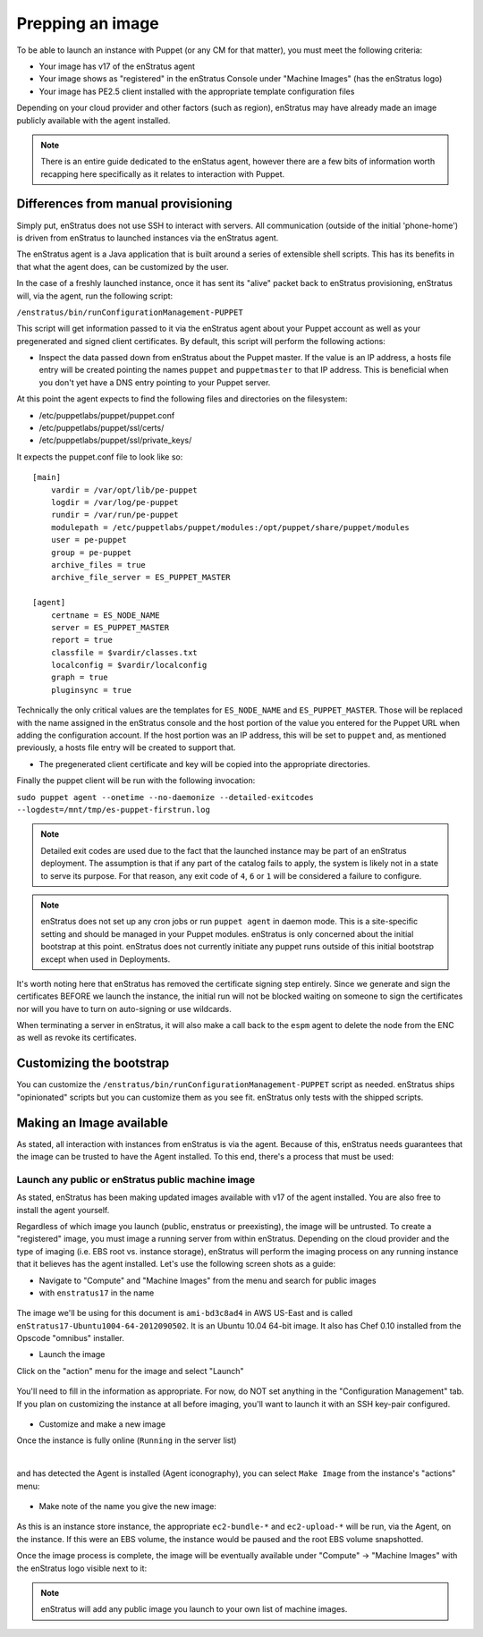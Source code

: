 .. _saas_puppet_agent:

Prepping an image
-----------------

To be able to launch an instance with Puppet (or any CM for that matter), you must meet
the following criteria:

* Your image has v17 of the enStratus agent
* Your image shows as "registered" in the enStratus Console under "Machine Images" (has the enStratus logo)
* Your image has PE2.5 client installed with the appropriate template configuration files

Depending on your cloud provider and other factors (such as region), enStratus may have
already made an image publicly available with the agent installed.

.. note:: There is an entire guide dedicated to the enStatus agent, however there are a few bits
   of information worth recapping here specifically as it relates to interaction with Puppet.

Differences from manual provisioning
~~~~~~~~~~~~~~~~~~~~~~~~~~~~~~~~~~~~

Simply put, enStratus does not use SSH to interact with servers. All communication
(outside of the initial 'phone-home') is driven from enStratus to launched instances via
the enStratus agent.

The enStratus agent is a Java application that is built around a series of extensible
shell scripts. This has its benefits in that what the agent does, can be customized by the
user.

In the case of a freshly launched instance, once it has sent its "alive" packet back to
enStratus provisioning, enStratus will, via the agent, run the following script:

``/enstratus/bin/runConfigurationManagement-PUPPET``

This script will get information passed to it via the enStratus agent about your Puppet
account as well as your pregenerated and signed client certificates. By default, this
script will perform the following actions:

* Inspect the data passed down from enStratus about the Puppet master. If the value is an
  IP address, a hosts file entry will be created pointing the names ``puppet`` and
  ``puppetmaster`` to that IP address. This is beneficial when you don't yet have a DNS
  entry pointing to your Puppet server.

At this point the agent expects to find the following files and directories on the filesystem:

* /etc/puppetlabs/puppet/puppet.conf
* /etc/puppetlabs/puppet/ssl/certs/
* /etc/puppetlabs/puppet/ssl/private_keys/

It expects the puppet.conf file to look like so:

::

   [main]
       vardir = /var/opt/lib/pe-puppet
       logdir = /var/log/pe-puppet
       rundir = /var/run/pe-puppet
       modulepath = /etc/puppetlabs/puppet/modules:/opt/puppet/share/puppet/modules
       user = pe-puppet
       group = pe-puppet
       archive_files = true
       archive_file_server = ES_PUPPET_MASTER

   [agent]
       certname = ES_NODE_NAME
       server = ES_PUPPET_MASTER
       report = true
       classfile = $vardir/classes.txt
       localconfig = $vardir/localconfig
       graph = true
       pluginsync = true

Technically the only critical values are the templates for ``ES_NODE_NAME`` and
``ES_PUPPET_MASTER``. Those will be replaced with the name assigned in the enStratus
console and the host portion of the value you entered for the Puppet URL when adding the
configuration account. If the host portion was an IP address, this will be set to
``puppet`` and, as mentioned previously, a hosts file entry will be created to support
that.

* The pregenerated client certificate and key will be copied into the appropriate
  directories.

Finally the puppet client will be run with the following invocation:

``sudo puppet agent --onetime --no-daemonize --detailed-exitcodes --logdest=/mnt/tmp/es-puppet-firstrun.log``

.. note:: Detailed exit codes are used due to the fact that the launched instance may be
   part of an enStratus deployment. The assumption is that if any part of the catalog fails
   to apply, the system is likely not in a state to serve its purpose. For that reason, any
   exit code of ``4``, ``6`` or ``1`` will be considered a failure to configure.

.. note:: enStratus does not set up any cron jobs or run ``puppet agent`` in daemon mode.
   This is a site-specific setting and should be managed in your Puppet modules. enStratus is
   only concerned about the initial bootstrap at this point. enStratus does not currently initiate any
   puppet runs outside of this initial bootstrap except when used in Deployments.

It's worth noting here that enStratus has removed the certificate signing step entirely.
Since we generate and sign the certificates BEFORE we launch the instance, the initial run
will not be blocked waiting on someone to sign the certificates nor will you have to turn
on auto-signing or use wildcards.

When terminating a server in enStratus, it will also make a call back to the ``espm``
agent to delete the node from the ENC as well as revoke its certificates.

Customizing the bootstrap
~~~~~~~~~~~~~~~~~~~~~~~~~~
You can customize the ``/enstratus/bin/runConfigurationManagement-PUPPET`` script as
needed. enStratus ships "opinionated" scripts but you can customize them as you see fit.
enStratus only tests with the shipped scripts.

Making an Image available
~~~~~~~~~~~~~~~~~~~~~~~~~~
As stated, all interaction with instances from enStratus is via the agent. Because of
this, enStratus needs guarantees that the image can be trusted to have the Agent
installed.  To this end, there's a process that must be used:

Launch any public or enStratus public machine image
````````````````````````````````````````````````````
As stated, enStratus has been making updated images available with v17 of the agent
installed. You are also free to install the agent yourself.

Regardless of which image you launch (public, enstratus or preexisting), the image will be
untrusted. To create a "registered" image, you must image a running server from within
enStratus. Depending on the cloud provider and the type of imaging (i.e. EBS root vs.
instance storage), enStratus will perform the imaging process on any running instance that
it believes has the agent installed. Let's use the following screen shots as a guide:

* Navigate to "Compute" and "Machine Images" from the menu and search for public images
* with ``enstratus17`` in the name

.. figure:: ./images/public-ami-search.png
   :alt: Public AMI Search Menu
   :align: center
   :scale: 10 %

The image we'll be using for this document is ``ami-bd3c8ad4`` in AWS US-East and is
called ``enStratus17-Ubuntu1004-64-2012090502``. It is an Ubuntu 10.04 64-bit image. It
also has Chef 0.10 installed from the Opscode "omnibus" installer.

* Launch the image

Click on the "action" menu for the image and select "Launch"

.. figure:: ./images/launch-image.png
   :alt: Launch Menu
   :align: center
   :scale: 10 %


You'll need to fill in the information as appropriate. For now, do NOT set anything in the
"Configuration Management" tab. If you plan on customizing the instance at all before
imaging, you'll want to launch it with an SSH key-pair configured.

.. figure:: ./images/base-launch.png
   :alt: Launch Screen
   :align: center
   :scale: 10 %


* Customize and make a new image

Once the instance is fully online (``Running`` in the server list) 

.. figure:: ./images/running-base.png
   :height: 100 px
   :width: 3300 px
   :alt: Running Base Image
   :align: left
   :scale: 25%

|

and has detected the Agent is installed (Agent iconography), you can select ``Make Image``
from the instance's "actions" menu: 

.. figure:: ./images/make-image-menu.png
   :alt: Make Image
   :align: center
   :scale: 10 %


* Make note of the name you give the new image:

.. figure:: ./images/create-image-screen.png
   :alt: Create Image Screen
   :align: center
   :scale: 10 %

As this is an instance store instance, the appropriate ``ec2-bundle-*`` and
``ec2-upload-*`` will be run, via the Agent, on the instance. If this were an EBS volume,
the instance would be paused and the root EBS volume snapshotted.

Once the image process is complete, the image will be eventually available under "Compute"
-> "Machine Images" with the enStratus logo visible next to it:

.. figure:: ./images/registered-image.png
   :height: 100 px
   :width: 3400 px
   :alt: Registered Image
   :align: center
   :scale: 25%

.. note:: enStratus will add any public image you launch to your own list of machine images.


